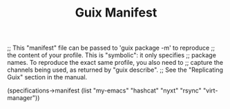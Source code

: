 #+TITLE: Guix Manifest
#+PROPERTY: header-args:scheme :tangle wsl-manifest.scm

;; This "manifest" file can be passed to 'guix package -m' to reproduce
;; the content of your profile.  This is "symbolic": it only specifies
;; package names.  To reproduce the exact same profile, you also need to
;; capture the channels being used, as returned by "guix describe".
;; See the "Replicating Guix" section in the manual.

(specifications->manifest
  (list "my-emacs"
        "hashcat"
        "nyxt"
        "rsync"
        "virt-manager"))